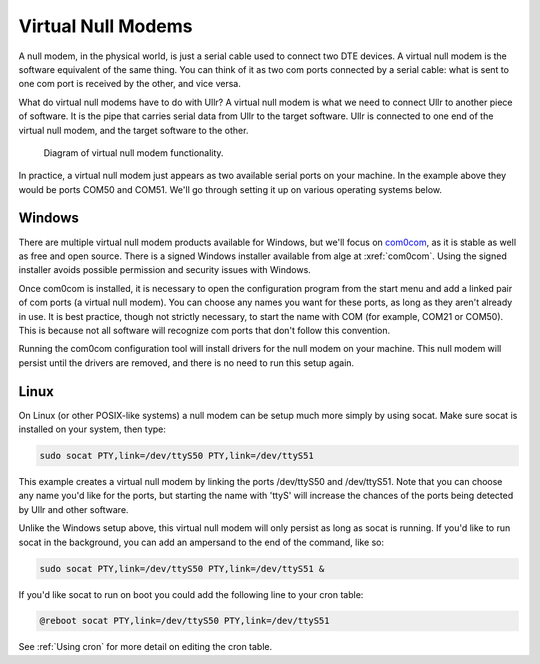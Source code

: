 Virtual Null Modems
===================
A null modem, in the physical world, is just a serial cable used to connect two 
DTE devices. A virtual null modem is the software equivalent of the same thing. 
You can think of it as two com ports connected by a serial cable: what is sent 
to one com port is received by the other, and vice versa.

What do virtual null modems have to do with Ullr? A virtual null modem is what 
we need to connect Ullr to another piece of software. It is the pipe that carries 
serial data from Ullr to the target software. Ullr is connected to one end of the 
virtual null modem, and the target software to the other.

.. figure:: /_static/virtual-null-modem.png

    Diagram of virtual null modem functionality.

In practice, a virtual null modem just appears as two available serial ports on 
your machine. In the example above they would be ports COM50 and COM51. We'll go 
through setting it up on various operating systems below.

Windows
~~~~~~~
There are multiple virtual null modem products available for Windows, but we'll 
focus on `com0com <https://sourceforge.net/projects/com0com/>`_, as it is stable 
as well as free and open source. There is a signed Windows installer available 
from alge at :xref:`com0com`. Using the signed installer avoids possible 
permission and security issues with Windows.

Once com0com is installed, it is necessary to open the configuration program 
from the start menu and add a linked pair of com ports (a virtual null modem). 
You can choose any names you want for these ports, as long as they aren't 
already in use. It is best practice, though not strictly necessary, to start the 
name with COM (for example, COM21 or COM50). This is because not all software 
will recognize com ports that don't follow this convention.

Running the com0com configuration tool will install drivers for the null modem 
on your machine. This null modem will persist until the drivers are removed, and 
there is no need to run this setup again.

Linux
~~~~~
On Linux (or other POSIX-like systems) a null modem can be setup much more simply 
by using socat. Make sure socat is installed on your system, then type:

.. code-block:: 

    sudo socat PTY,link=/dev/ttyS50 PTY,link=/dev/ttyS51

This example creates a virtual null modem by linking the ports /dev/ttyS50 and 
/dev/ttyS51. Note that you can choose any name you'd like for the ports, but 
starting the name with 'ttyS' will increase the chances of the ports being 
detected by Ullr and other software.

Unlike the Windows setup above, this virtual null modem will only persist as 
long as socat is running. If you'd like to run socat in the background, you can 
add an ampersand to the end of the command, like so:

.. code-block:: 

    sudo socat PTY,link=/dev/ttyS50 PTY,link=/dev/ttyS51 &

If you'd like socat to run on boot you could add the following line to your cron 
table:

.. code-block:: 

    @reboot socat PTY,link=/dev/ttyS50 PTY,link=/dev/ttyS51

See :ref:`Using cron` for more detail on editing the cron table.